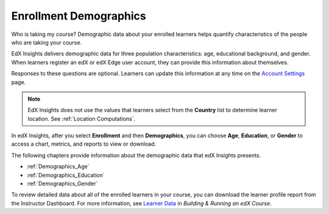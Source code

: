 .. _Enrollment_Demographics:

#############################
Enrollment Demographics
#############################

Who is taking my course? Demographic data about your enrolled learners helps
quantify characteristics of the people who are taking your course.

EdX Insights delivers demographic data for three population characteristics:
age, educational background, and gender. When learners register an edX or edX
Edge user account, they can provide this information about themselves.

Responses to these questions are optional. Learners can update this information
at any time on the `Account Settings`_ page.

.. note:: EdX Insights does not use the values that learners select from the
 **Country** list to determine learner location. See :ref:`Location
 Computations`.

In edX Insights, after you select **Enrollment** and then **Demographics**, you
can choose **Age**, **Education**, or **Gender** to access a chart, metrics,
and reports to view or download.

The following chapters provide information about the demographic data that edX
Insights presents.

* :ref:`Demographics_Age`
* :ref:`Demographics_Education`
* :ref:`Demographics_Gender`

To review detailed data about all of the enrolled learners in your course, you
can download the learner profile report from the Instructor Dashboard. For more
information, see `Learner Data`_ in *Building & Running an edX Course*.


.. _Learner Data: http://edx.readthedocs.org/projects/edx-partner-course-staff/en/latest/running_course/course_student.html

.. _Account Settings: http://edx.readthedocs.org/projects/open-edx-building-and-running-a-course/en/latest/getting_started/dashboard_acctsettings_profile.html#sfd-account-settings
